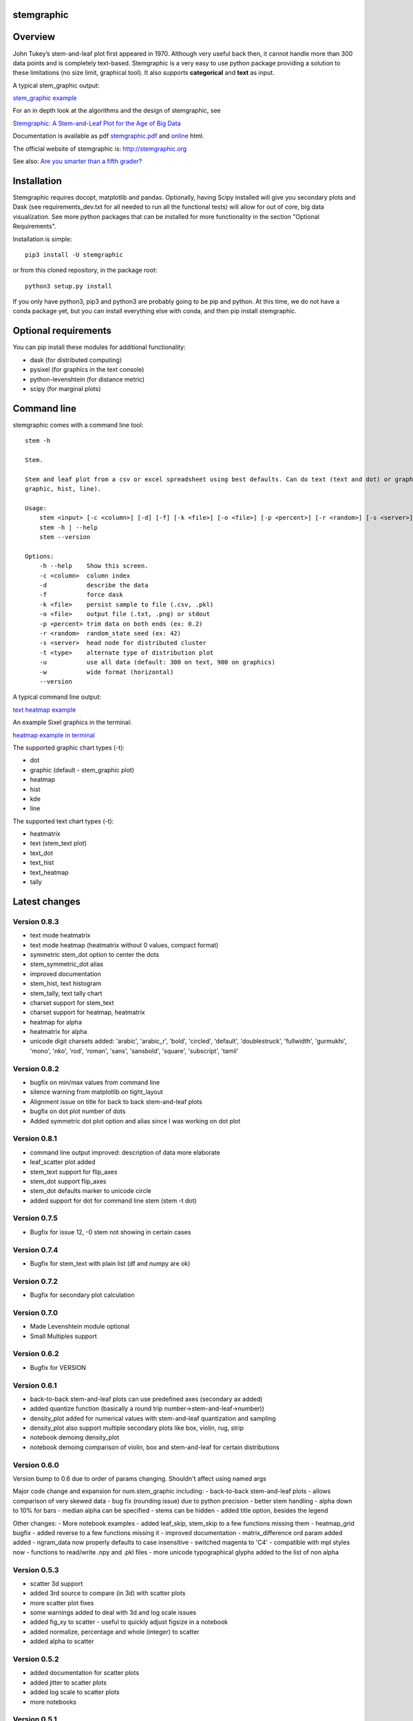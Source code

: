 stemgraphic
===========

Overview
========

John Tukey’s stem-and-leaf plot first appeared in 1970. Although very
useful back then, it cannot handle more than 300 data points and is
completely text-based. Stemgraphic is a very easy to use python package
providing a solution to these limitations (no size limit, graphical
tool). It also supports **categorical** and **text** as input.

A typical stem\_graphic output:

`stem\_graphic
example <https://github.com/fdion/stemgraphic/raw/master/png/test_rosetta.png>`__

For an in depth look at the algorithms and the design of stemgraphic,
see

`Stemgraphic: A Stem-and-Leaf Plot for the Age of Big
Data <https://github.com/fdion/stemgraphic/raw/master/doc/stemgraphic%20A%20Stem-and-Leaf%20Plot%20for%20the%20Age%20of%20Big%20Data.pdf>`__

Documentation is available as pdf
`stemgraphic.pdf <http://stemgraphic.org/doc/stemgraphic.pdf>`__ and
`online <http://stemgraphic.org/doc/>`__ html.

The official website of stemgraphic is: http://stemgraphic.org

See also: `Are you smarter than a fifth
grader? <https://www.linkedin.com/pulse/you-smarter-than-fifth-grader-francois-dion/>`__

Installation
============

Stemgraphic requires docopt, matplotlib and pandas. Optionally, having
Scipy installed will give you secondary plots and Dask (see
requirements\_dev.txt for all needed to run all the functional tests)
will allow for out of core, big data visualization. See more python
packages that can be installed for more functionality in the section
"Optional Requirements".

Installation is simple:

::

    pip3 install -U stemgraphic  

or from this cloned repository, in the package root:

::

    python3 setup.py install

If you only have python3, pip3 and python3 are probably going to be pip
and python. At this time, we do not have a conda package yet, but you
can install everything else with conda, and then pip install
stemgraphic.

Optional requirements
=====================

You can pip install these modules for additional functionality:

-  dask (for distributed computing)
-  pysixel (for graphics in the text console)
-  python-levenshtein (for distance metric)
-  scipy (for marginal plots)

Command line
============

stemgraphic comes with a command line tool:

::

    stem -h

    Stem.

    Stem and leaf plot from a csv or excel spreadsheet using best defaults. Can do text (text and dot) or graphic (kde,
    graphic, hist, line).

    Usage:
        stem <input> [-c <column>] [-d] [-f] [-k <file>] [-o <file>] [-p <percent>] [-r <random>] [-s <server>] [-t <type>] [-u] [-w]
        stem -h | --help
        stem --version

    Options:
        -h --help    Show this screen.
        -c <column>  column index
        -d           describe the data
        -f           force dask
        -k <file>    persist sample to file (.csv, .pkl)
        -o <file>    output file (.txt, .png) or stdout
        -p <percent> trim data on both ends (ex: 0.2)
        -r <random>  random_state seed (ex: 42)
        -s <server>  head node for distributed cluster
        -t <type>    alternate type of distribution plot
        -u           use all data (default: 300 on text, 900 on graphics)
        -w           wide format (horizontal)
        --version

A typical command line output:

`text heatmap
example <https://github.com/fdion/stemgraphic/raw/master/png/text_heatmap_in_terminal.png>`__

An example Sixel graphics in the terminal:

`heatmap example in
terminal <https://github.com/fdion/stemgraphic/raw/master/png/graphic_heatmap_in_terminal.png>`__

The supported graphic chart types (-t):

-  dot
-  graphic (default - stem\_graphic plot)
-  heatmap
-  hist
-  kde
-  line

The supported text chart types (-t):

-  heatmatrix
-  text (stem\_text plot)
-  text\_dot
-  text\_hist
-  text\_heatmap
-  tally

Latest changes
==============

Version 0.8.3
-------------

-  text mode heatmatrix
-  text mode heatmap (heatmatrix without 0 values, compact format)
-  symmetric stem\_dot option to center the dots
-  stem\_symmetric\_dot alias
-  improved documentation
-  stem\_hist, text histogram
-  stem\_tally, text tally chart
-  charset support for stem\_text
-  charset support for heatmap, heatmatrix
-  heatmap for alpha
-  heatmatrix for alpha
-  unicode digit charsets added: 'arabic', 'arabic\_r', 'bold',
   'circled', 'default', 'doublestruck', 'fullwidth', 'gurmukhi',
   'mono', 'nko', 'rod', 'roman', 'sans', 'sansbold', 'square',
   'subscript', 'tamil'

Version 0.8.2
-------------

-  bugfix on min/max values from command line
-  silence warning from matplotlib on tight\_layout
-  Alignment issue on title for back to back stem-and-leaf plots
-  bugfix on dot plot number of dots
-  Added symmetric dot plot option and alias since I was working on dot
   plot

Version 0.8.1
-------------

-  command line output improved: description of data more elaborate
-  leaf\_scatter plot added
-  stem\_text support for flip\_axes
-  stem\_dot support flip\_axes
-  stem\_dot defaults marker to unicode circle
-  added support for dot for command line stem (stem -t dot)

Version 0.7.5
-------------

-  Bugfix for issue 12, -0 stem not showing in certain cases

Version 0.7.4
-------------

-  Bugfix for stem\_text with plain list (df and numpy are ok)

Version 0.7.2
-------------

-  Bugfix for secondary plot calculation

Version 0.7.0
-------------

-  Made Levenshtein module optional
-  Small Multiples support

Version 0.6.2
-------------

-  Bugfix for VERSION

Version 0.6.1
-------------

-  back-to-back stem-and-leaf plots can use predefined axes (secondary
   ax added)
-  added quantize function (basically a round trip
   number->stem-and-leaf->number))
-  density\_plot added for numerical values with stem-and-leaf
   quantization and sampling
-  density\_plot also support multiple secondary plots like box, violin,
   rug, strip
-  notebook demoing density\_plot
-  notebook demoing comparison of violin, box and stem-and-leaf for
   certain distributions

Version 0.6.0
-------------

Version bump to 0.6 due to order of params changing. Shouldn't affect
using named args

Major code change and expansion for num.stem\_graphic including: -
back-to-back stem-and-leaf plots - allows comparison of very skewed data
- bug fix (rounding issue) due to python precision - better stem
handling - alpha down to 10% for bars - median alpha can be specified -
stems can be hidden - added title option, besides the legend

Other changes: - More notebook examples - added leaf\_skip, stem\_skip
to a few functions missing them - heatmap\_grid bugfix - added reverse
to a few functions missing it - improved documentation -
matrix\_difference ord param added added - ngram\_data now properly
defaults to case insensitive - switched magenta to 'C4' - compatible
with mpl styles now - functions to read/write .npy and .pkl files - more
unicode typographical glyphs added to the list of non alpha

Version 0.5.3
-------------

-  scatter 3d support
-  added 3rd source to compare (in 3d) with scatter plots
-  more scatter plot fixes
-  some warnings added to deal with 3d and log scale issues
-  added fig\_xy to scatter - useful to quickly adjust figsize in a
   notebook
-  added normalize, percentage and whole (integer) to scatter
-  added alpha to scatter

Version 0.5.2
-------------

-  added documentation for scatter plots
-  added jitter to scatter plots
-  added log scale to scatter plots
-  more notebooks

Version 0.5.1
-------------

-  stem\_text legend fix
-  missed adding the code for scatter plots
-  more notebooks

Version 0.5.0
-------------

Major new release.

-  All 0.4.0 private changes were merged
-  new module stemgraphic.alpha:
-  n-gram support
-  stem\_graphic supporting categorical
-  stem\_graphic supporting text
-  stem\_text supporting categorical
-  stem\_text supporting text
-  stem command line supporting categorical when column specified
-  heatmap for n-grams
-  heatmap grid to compare multiple text sources
-  Frobenius norm on diff matrices
-  radar plot with Levenshtein distance
-  frequency plot (bar, barh, hist, area, pie)
-  sunburst char
-  interactive charts with cufflinks
-  new module stemgraphic.num to match .alpha
-  stop word dictionaries for English, Spanish and French
-  Massively improved documentation of modules and functions
-  Improved HTML documentation
-  Improved PDF documentation

Version 0.4.0
-------------

Internal release for customer.

-  Added Heatmap

-  Basic PDF documentation

-  Quickstart notebook

Version 0.3.7
-------------

Matploblib 2.0 compatibility

Version 0.3.6
-------------

-  Persist sample from command line tool (-k filename.pkl or -k
   filename.csv).

-  Windows compatible bat file wrapper (stem.bat).

-  Added full command line access to dask distributed server (-d, -s,
   use file in '' when using glob / wildcard).

-  For operations with dask, performance has been increased by 25% in
   this latest release, by doing a compute once of min, max and count
   all at once. Count replaces len(x).

Added the companion PDF as it will be presented at PyData Carolinas
2016.

TODO
====

-  multivariate support
-  provide support for secondary plots with dask
-  automatic dense layout
-  add a way to provide an alternate function to the sampling
-  support for spark rdds and/or sparkling pandas
-  create a bokeh version. Ideally rbokeh too.
-  add unit tests
-  add feather, hdf5 etc support, particularly on sample persistence
-  more charts
-  more examples
